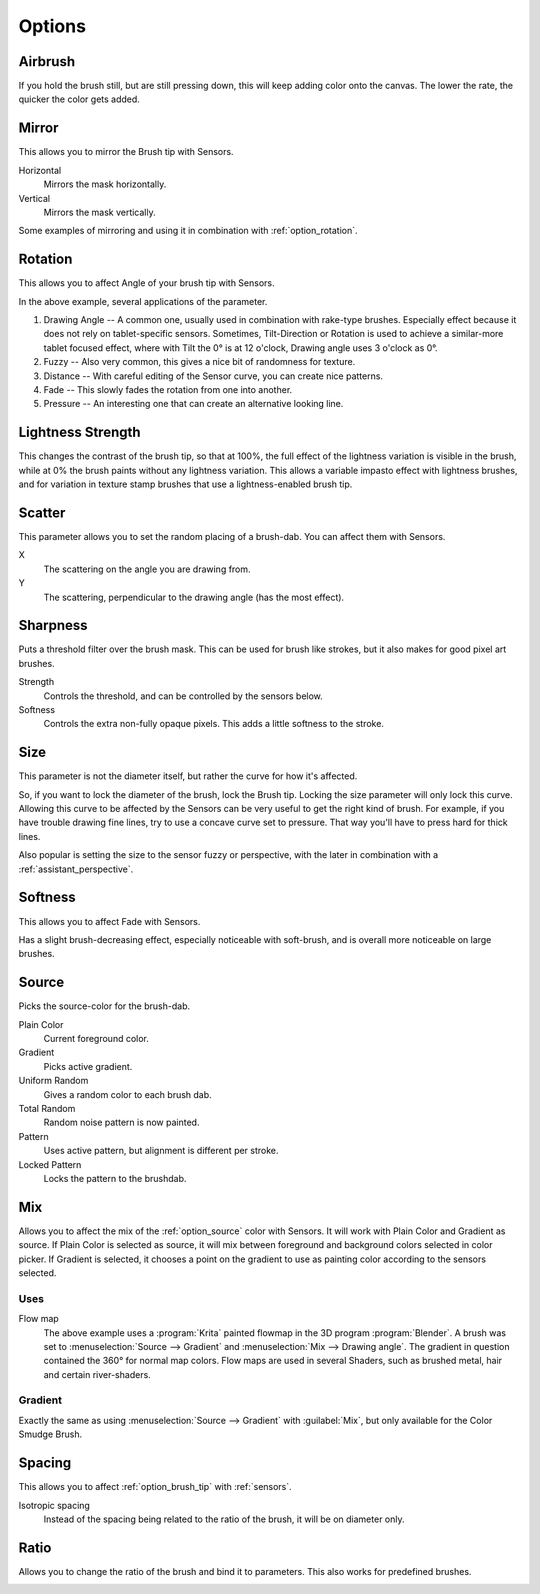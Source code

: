 .. meta::
   :description:
        Krita's Brush Engine options overview.

.. metadata-placeholder

   :authors: - Wolthera van Hövell tot Westerflier <griffinvalley@gmail.com>
             - Raghavendra Kamath <raghavendr.raghu@gmail.com>
             - Scott Petrovic
             - Hulmanen
             - Nmaghrufusman
             - Peter Schatz
   :license: GNU free documentation license 1.3 or later.

.. _brush_options:

=======
Options
=======

.. index:: Airbrush
.. _option_airbrush:

Airbrush
--------

.. image:: /images/brushes/Krita_2_9_brushengine_airbrush.png

If you hold the brush still, but are still pressing down, this will keep adding color onto the canvas. The lower the rate, the quicker the color gets added.

.. index:: Mirror
.. _option_mirror:

Mirror
------

.. image:: /images/brushes/Krita_Pixel_Brush_Settings_Mirror.png

This allows you to mirror the Brush tip with Sensors.

Horizontal
    Mirrors the mask horizontally.
Vertical
    Mirrors the mask vertically.

.. image:: /images/brushes/Krita_2_9_brushengine_mirror.jpg

Some examples of mirroring and using it in combination with :ref:`option_rotation`.

.. _option_rotation:

Rotation
--------

This allows you to affect Angle of your brush tip with Sensors.

.. image:: /images/brushes/Krita_2_9_brushengine_rotation.png

.. image:: /images/brushes/Krita_Pixel_Brush_Settings_Rotation.png

In the above example, several applications of the parameter.

#. Drawing Angle -- A common one, usually used in combination with rake-type brushes. Especially effect because it does not rely on tablet-specific sensors. Sometimes, Tilt-Direction or Rotation is used to achieve a similar-more tablet focused effect, where with Tilt the 0° is at 12 o'clock, Drawing angle uses 3 o'clock as 0°.
#. Fuzzy -- Also very common, this gives a nice bit of randomness for texture.
#. Distance -- With careful editing of the Sensor curve, you can create nice patterns.
#. Fade -- This slowly fades the rotation from one into another.
#. Pressure -- An interesting one that can create an alternative looking line.

.. _option_lightness_strength:

Lightness Strength
------------------
.. versionadded:: 4.4
    This allows you to affect the Lightness Strength of your brush tip with Sensors. Only available with brush tips in Lightness Map mode.

.. image:: /images/brushes/lightness_strength_demo.png

This changes the contrast of the brush tip, so that at 100%, the full effect of the lightness variation is visible in the brush, while at 0% the brush paints without any lightness variation.  This allows a variable impasto effect with lightness brushes, and for variation in texture stamp brushes that use a lightness-enabled brush tip.

.. _option_scatter:

Scatter
-------

This parameter allows you to set the random placing of a brush-dab. You can affect them with Sensors.

X
    The scattering on the angle you are drawing from.
Y
    The scattering, perpendicular to the drawing angle (has the most effect).

.. image:: /images/brushes/Krita_2_9_brushengine_scatter.png

.. _option_sharpness:

Sharpness
---------

.. image:: /images/brushes/Krita_Pixel_Brush_Settings_Sharpness.png

Puts a threshold filter over the brush mask. This can be used for brush like strokes, but it also makes for good pixel art brushes.

Strength
    Controls the threshold, and can be controlled by the sensors below.
Softness
    Controls the extra non-fully opaque pixels. This adds a little softness to the stroke.
    
.. versionchanged:: 4.2

    The sensors now control the threshold instead of the subpixel precision, softness slider was added.

.. _option_size:

Size
----

.. image:: /images/brushes/Krita_Pixel_Brush_Settings_Size.png

This parameter is not the diameter itself, but rather the curve for how it's affected.

So, if you want to lock the diameter of the brush, lock the Brush tip. Locking the size parameter will only lock this curve. Allowing this curve to be affected by the Sensors can be very useful to get the right kind of brush. For example, if you have trouble drawing fine lines, try to use a concave curve set to pressure. That way you'll have to press hard for thick lines.

.. image:: /images/brushes/Krita_2_9_brushengine_size_01.png

Also popular is setting the size to the sensor fuzzy or perspective, with the later in combination with a :ref:`assistant_perspective`.

.. image:: /images/brushes/Krita_2_9_brushengine_size_02.png

.. _option_softness:

Softness
--------

This allows you to affect Fade with Sensors.

.. image:: /images/brushes/Krita_2_9_brushengine_softness.png

Has a slight brush-decreasing effect, especially noticeable with soft-brush, and is overall more noticeable on large brushes.

.. _option_source:

Source
------

Picks the source-color for the brush-dab.

Plain Color
    Current foreground color.
Gradient
    Picks active gradient.
Uniform Random
    Gives a random color to each brush dab.
Total Random
    Random noise pattern is now painted.
Pattern
    Uses active pattern, but alignment is different per stroke.
Locked Pattern
    Locks the pattern to the brushdab.

.. _option_mix:

Mix
---

Allows you to affect the mix of the :ref:`option_source` color with Sensors. It will work with Plain Color and Gradient as source. If Plain Color is selected as source, it will mix between foreground and background colors selected in color picker. If Gradient is selected, it chooses a point on the gradient to use as painting color according to the sensors selected.

.. image:: /images/brushes/Krita_2_9_brushengine_mix_01.png

Uses
~~~~

.. image:: /images/brushes/Krita_2_9_brushengine_mix_02.png

Flow map
    The above example uses a :program:`Krita` painted flowmap in the 3D program :program:`Blender`.
    A brush was set to :menuselection:`Source --> Gradient` and :menuselection:`Mix --> Drawing angle`. The gradient in question contained the 360° for normal map colors. Flow maps are used in several Shaders, such as brushed metal, hair and certain river-shaders.

.. _option_gradient:

Gradient
~~~~~~~~

Exactly the same as using :menuselection:`Source --> Gradient` with :guilabel:`Mix`, but only available for the Color Smudge Brush.

.. index:: Spacing
.. _option_spacing:

Spacing
-------

.. image:: /images/brushes/Krita_Pixel_Brush_Settings_Spacing.png

This allows you to affect :ref:`option_brush_tip` with :ref:`sensors`.

.. image:: /images/brushes/Krita_2_9_brushengine_spacing_02.png

Isotropic spacing
    Instead of the spacing being related to the ratio of the brush, it will be on diameter only.

.. image:: /images/brushes/Krita_2_9_brushengine_spacing_01.png

.. index:: Ratio
.. _option_ratio:

Ratio
-----

Allows you to change the ratio of the brush and bind it to parameters. This also works for predefined brushes.

.. image:: /images/brushes/Krita_3_0_1_Brush_engine_ratio.png

